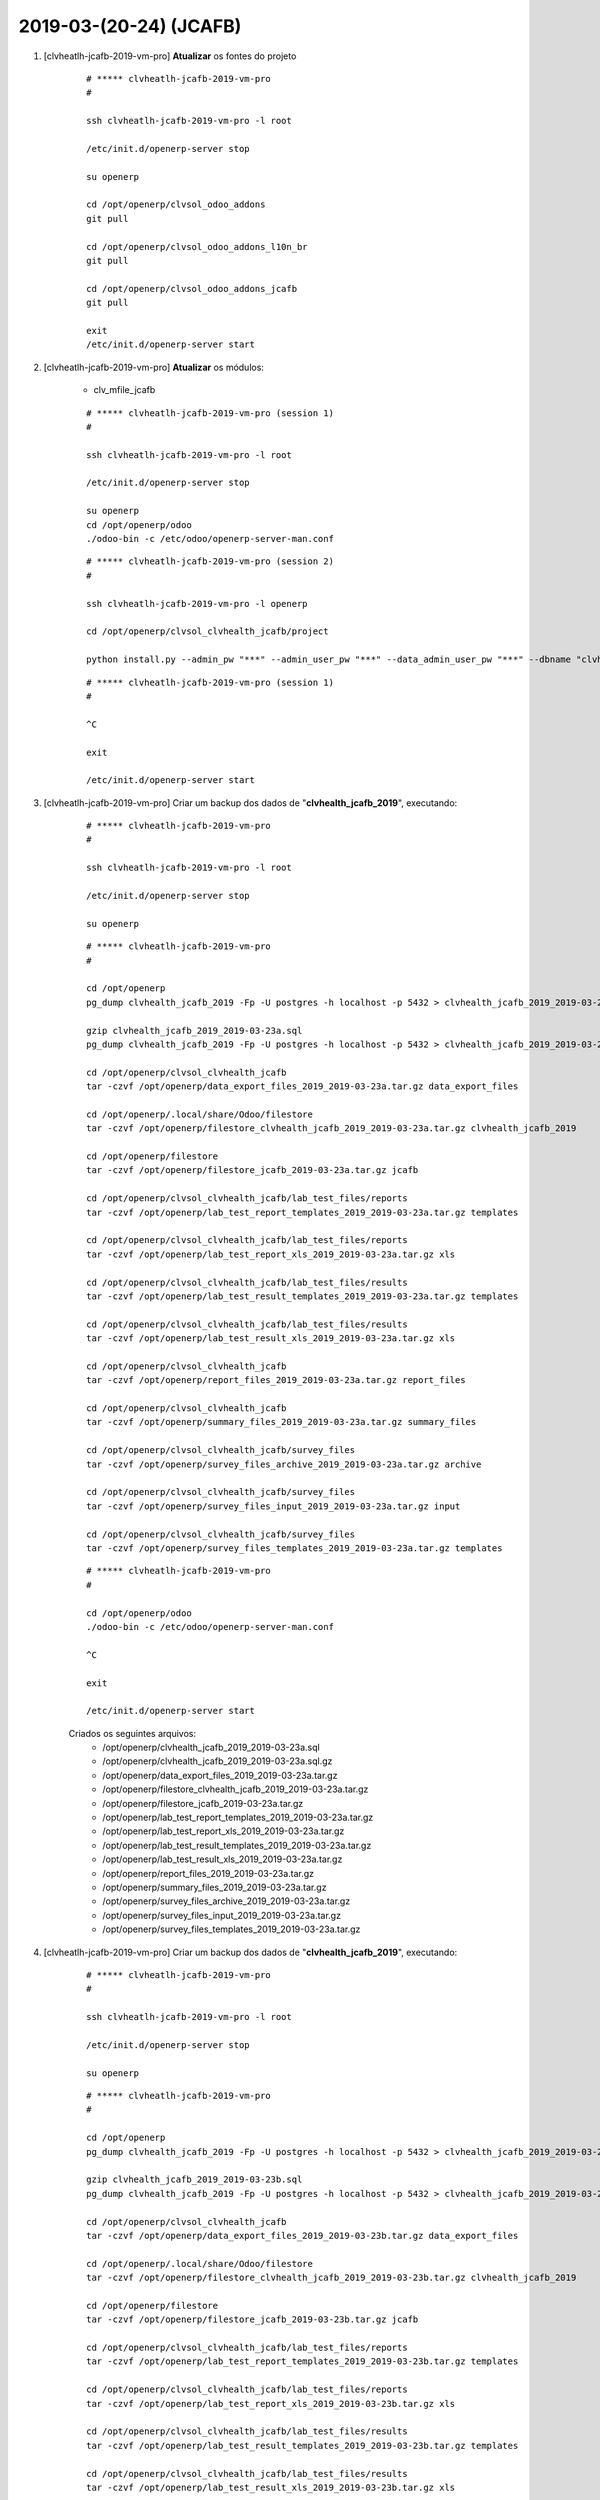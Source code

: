 .. raw:: html

    <style> .red {color:red} </style>

.. role:: red

=======================
2019-03-(20-24) (JCAFB)
=======================

#. [clvheatlh-jcafb-2019-vm-pro] **Atualizar** os fontes do projeto

    ::

        # ***** clvheatlh-jcafb-2019-vm-pro
        #

        ssh clvheatlh-jcafb-2019-vm-pro -l root

        /etc/init.d/openerp-server stop

        su openerp

        cd /opt/openerp/clvsol_odoo_addons
        git pull

        cd /opt/openerp/clvsol_odoo_addons_l10n_br
        git pull

        cd /opt/openerp/clvsol_odoo_addons_jcafb
        git pull

        exit
        /etc/init.d/openerp-server start

#. [clvheatlh-jcafb-2019-vm-pro] **Atualizar** os módulos:

    * clv_mfile_jcafb

    ::

        # ***** clvheatlh-jcafb-2019-vm-pro (session 1)
        #

        ssh clvheatlh-jcafb-2019-vm-pro -l root

        /etc/init.d/openerp-server stop

        su openerp
        cd /opt/openerp/odoo
        ./odoo-bin -c /etc/odoo/openerp-server-man.conf

    ::

        # ***** clvheatlh-jcafb-2019-vm-pro (session 2)
        #

        ssh clvheatlh-jcafb-2019-vm-pro -l openerp

        cd /opt/openerp/clvsol_clvhealth_jcafb/project
        
        python install.py --admin_pw "***" --admin_user_pw "***" --data_admin_user_pw "***" --dbname "clvhealth_jcafb_2019" -m clv_mfile_jcafb
        
    ::

        # ***** clvheatlh-jcafb-2019-vm-pro (session 1)
        #

        ^C

        exit

        /etc/init.d/openerp-server start

#. [clvheatlh-jcafb-2019-vm-pro] Criar um backup dos dados de "**clvhealth_jcafb_2019**", executando:

    ::

        # ***** clvheatlh-jcafb-2019-vm-pro
        #

        ssh clvheatlh-jcafb-2019-vm-pro -l root

        /etc/init.d/openerp-server stop

        su openerp

    ::

        # ***** clvheatlh-jcafb-2019-vm-pro
        #

        cd /opt/openerp
        pg_dump clvhealth_jcafb_2019 -Fp -U postgres -h localhost -p 5432 > clvhealth_jcafb_2019_2019-03-23a.sql

        gzip clvhealth_jcafb_2019_2019-03-23a.sql
        pg_dump clvhealth_jcafb_2019 -Fp -U postgres -h localhost -p 5432 > clvhealth_jcafb_2019_2019-03-23a.sql

        cd /opt/openerp/clvsol_clvhealth_jcafb
        tar -czvf /opt/openerp/data_export_files_2019_2019-03-23a.tar.gz data_export_files

        cd /opt/openerp/.local/share/Odoo/filestore
        tar -czvf /opt/openerp/filestore_clvhealth_jcafb_2019_2019-03-23a.tar.gz clvhealth_jcafb_2019

        cd /opt/openerp/filestore
        tar -czvf /opt/openerp/filestore_jcafb_2019-03-23a.tar.gz jcafb

        cd /opt/openerp/clvsol_clvhealth_jcafb/lab_test_files/reports
        tar -czvf /opt/openerp/lab_test_report_templates_2019_2019-03-23a.tar.gz templates

        cd /opt/openerp/clvsol_clvhealth_jcafb/lab_test_files/reports
        tar -czvf /opt/openerp/lab_test_report_xls_2019_2019-03-23a.tar.gz xls

        cd /opt/openerp/clvsol_clvhealth_jcafb/lab_test_files/results
        tar -czvf /opt/openerp/lab_test_result_templates_2019_2019-03-23a.tar.gz templates

        cd /opt/openerp/clvsol_clvhealth_jcafb/lab_test_files/results
        tar -czvf /opt/openerp/lab_test_result_xls_2019_2019-03-23a.tar.gz xls

        cd /opt/openerp/clvsol_clvhealth_jcafb
        tar -czvf /opt/openerp/report_files_2019_2019-03-23a.tar.gz report_files

        cd /opt/openerp/clvsol_clvhealth_jcafb
        tar -czvf /opt/openerp/summary_files_2019_2019-03-23a.tar.gz summary_files

        cd /opt/openerp/clvsol_clvhealth_jcafb/survey_files
        tar -czvf /opt/openerp/survey_files_archive_2019_2019-03-23a.tar.gz archive

        cd /opt/openerp/clvsol_clvhealth_jcafb/survey_files
        tar -czvf /opt/openerp/survey_files_input_2019_2019-03-23a.tar.gz input

        cd /opt/openerp/clvsol_clvhealth_jcafb/survey_files
        tar -czvf /opt/openerp/survey_files_templates_2019_2019-03-23a.tar.gz templates

    ::

        # ***** clvheatlh-jcafb-2019-vm-pro
        #

        cd /opt/openerp/odoo
        ./odoo-bin -c /etc/odoo/openerp-server-man.conf

        ^C

        exit

        /etc/init.d/openerp-server start

    Criados os seguintes arquivos:
        * /opt/openerp/clvhealth_jcafb_2019_2019-03-23a.sql
        * /opt/openerp/clvhealth_jcafb_2019_2019-03-23a.sql.gz
        * /opt/openerp/data_export_files_2019_2019-03-23a.tar.gz
        * /opt/openerp/filestore_clvhealth_jcafb_2019_2019-03-23a.tar.gz
        * /opt/openerp/filestore_jcafb_2019-03-23a.tar.gz
        * /opt/openerp/lab_test_report_templates_2019_2019-03-23a.tar.gz
        * /opt/openerp/lab_test_report_xls_2019_2019-03-23a.tar.gz
        * /opt/openerp/lab_test_result_templates_2019_2019-03-23a.tar.gz
        * /opt/openerp/lab_test_result_xls_2019_2019-03-23a.tar.gz
        * /opt/openerp/report_files_2019_2019-03-23a.tar.gz
        * /opt/openerp/summary_files_2019_2019-03-23a.tar.gz
        * /opt/openerp/survey_files_archive_2019_2019-03-23a.tar.gz
        * /opt/openerp/survey_files_input_2019_2019-03-23a.tar.gz
        * /opt/openerp/survey_files_templates_2019_2019-03-23a.tar.gz

#. [clvheatlh-jcafb-2019-vm-pro] Criar um backup dos dados de "**clvhealth_jcafb_2019**", executando:

    ::

        # ***** clvheatlh-jcafb-2019-vm-pro
        #

        ssh clvheatlh-jcafb-2019-vm-pro -l root

        /etc/init.d/openerp-server stop

        su openerp

    ::

        # ***** clvheatlh-jcafb-2019-vm-pro
        #

        cd /opt/openerp
        pg_dump clvhealth_jcafb_2019 -Fp -U postgres -h localhost -p 5432 > clvhealth_jcafb_2019_2019-03-23b.sql

        gzip clvhealth_jcafb_2019_2019-03-23b.sql
        pg_dump clvhealth_jcafb_2019 -Fp -U postgres -h localhost -p 5432 > clvhealth_jcafb_2019_2019-03-23b.sql

        cd /opt/openerp/clvsol_clvhealth_jcafb
        tar -czvf /opt/openerp/data_export_files_2019_2019-03-23b.tar.gz data_export_files

        cd /opt/openerp/.local/share/Odoo/filestore
        tar -czvf /opt/openerp/filestore_clvhealth_jcafb_2019_2019-03-23b.tar.gz clvhealth_jcafb_2019

        cd /opt/openerp/filestore
        tar -czvf /opt/openerp/filestore_jcafb_2019-03-23b.tar.gz jcafb

        cd /opt/openerp/clvsol_clvhealth_jcafb/lab_test_files/reports
        tar -czvf /opt/openerp/lab_test_report_templates_2019_2019-03-23b.tar.gz templates

        cd /opt/openerp/clvsol_clvhealth_jcafb/lab_test_files/reports
        tar -czvf /opt/openerp/lab_test_report_xls_2019_2019-03-23b.tar.gz xls

        cd /opt/openerp/clvsol_clvhealth_jcafb/lab_test_files/results
        tar -czvf /opt/openerp/lab_test_result_templates_2019_2019-03-23b.tar.gz templates

        cd /opt/openerp/clvsol_clvhealth_jcafb/lab_test_files/results
        tar -czvf /opt/openerp/lab_test_result_xls_2019_2019-03-23b.tar.gz xls

        cd /opt/openerp/clvsol_clvhealth_jcafb
        tar -czvf /opt/openerp/report_files_2019_2019-03-23b.tar.gz report_files

        cd /opt/openerp/clvsol_clvhealth_jcafb
        tar -czvf /opt/openerp/summary_files_2019_2019-03-23b.tar.gz summary_files

        cd /opt/openerp/clvsol_clvhealth_jcafb/survey_files
        tar -czvf /opt/openerp/survey_files_archive_2019_2019-03-23b.tar.gz archive

        cd /opt/openerp/clvsol_clvhealth_jcafb/survey_files
        tar -czvf /opt/openerp/survey_files_input_2019_2019-03-23b.tar.gz input

        cd /opt/openerp/clvsol_clvhealth_jcafb/survey_files
        tar -czvf /opt/openerp/survey_files_templates_2019_2019-03-23b.tar.gz templates

    ::

        # ***** clvheatlh-jcafb-2019-vm-pro
        #

        cd /opt/openerp/odoo
        ./odoo-bin -c /etc/odoo/openerp-server-man.conf

        ^C

        exit

        /etc/init.d/openerp-server start

    Criados os seguintes arquivos:
        * /opt/openerp/clvhealth_jcafb_2019_2019-03-23b.sql
        * /opt/openerp/clvhealth_jcafb_2019_2019-03-23b.sql.gz
        * /opt/openerp/data_export_files_2019_2019-03-23b.tar.gz
        * /opt/openerp/filestore_clvhealth_jcafb_2019_2019-03-23b.tar.gz
        * /opt/openerp/filestore_jcafb_2019-03-23b.tar.gz
        * /opt/openerp/lab_test_report_templates_2019_2019-03-23b.tar.gz
        * /opt/openerp/lab_test_report_xls_2019_2019-03-23b.tar.gz
        * /opt/openerp/lab_test_result_templates_2019_2019-03-23b.tar.gz
        * /opt/openerp/lab_test_result_xls_2019_2019-03-23b.tar.gz
        * /opt/openerp/report_files_2019_2019-03-23b.tar.gz
        * /opt/openerp/summary_files_2019_2019-03-23b.tar.gz
        * /opt/openerp/survey_files_archive_2019_2019-03-23b.tar.gz
        * /opt/openerp/survey_files_input_2019_2019-03-23b.tar.gz
        * /opt/openerp/survey_files_templates_2019_2019-03-23b.tar.gz

#. [clvheatlh-jcafb-2019-vm-pro] Executada a Ação *Media File Verify* para os *Media Files* com *Survey Type* "**[QSF19]**" (168):
    * Menu: **Media File Management** > **Media Files**
    * Selecionar os *Media Files*
        * *History Marker*: **JCAFB-2019**
        * *State*: **Archived**
        * *Survey Type*: **[QSF19]**
    * Executar a Ação "**Media File Verify**":

        ::

            >>>>> QSF19_154.495-05.xls
            >>>>>>>>>> (address): Avenida Coronel Eduardo de Souza Pôrto (Centro), 207 [Avenida Coronel Eduardo de Souza Pôrto (Centro), 200]

            >>>>> QSF19_154.519-17.xls
            >>>>>>>>>> (address): Fazenda Luvre (Porto) [Fazenda Luvre (Porto), casa 1]

            >>>>> QSF19_154.579-58.xls
            >>>>>>>>>> (address): Rua Benedito Soares Fidêncio (Centro), 280 [Sítio da Família Ferrati (Caic)]

            >>>>> QSF19_154.602-31.xls
            >>>>>>>>>> (address): Rua João Albino (Centro), 5 [Rua Vereador Manoel da Silva Julião (Centro), 45]

            >>>>> QSF19_154.631-76.xls
            >>>>>>>>>> (address): Rua Sebastião André da Fonseca (Centro), 230 [Rua José Hilário Capeli, 72]

            >>>>> QSF19_154.651-10.xls
            >>>>>>>>>> (address): Rua Sete de Setembro (Centro), 387 [Rua Antônio Maria Agostinho Simões (Centro), 33]

            >>>>> QSF19_156.620-20.xls
            >>>>>>>>>> (address): Rua Antônio Fidêncio (Centro), 100 [Rua Benedito Soares Fidêncio (Centro), 300]

#. [clvheatlh-jcafb-2019-vm-pro] Executada a Ação *Media File Verify* para os *Media Files* com *Survey Type* "**[QSF18]**" (165):
    * Menu: **Media File Management** > **Media Files**
    * Selecionar os *Media Files*
        * *History Marker*: **JCAFB-2018**
        * *State*: **Archived**
        * *Survey Type*: **[QSF18]**
    * Executar a Ação "**Media File Verify**":

        ::

            >>>>> QSF18_154.258-35.xls
            >>>>>>>>>> (address): Rua Vereador Manoel da Silva Julião (Centro), 197 - ALT 2 [Rua Vereador Manoel da Silva Julião (Centro), 197 - ALT]

#. [clvheatlh-jcafb-2019-vm-pro] Criar um backup dos dados de "**clvhealth_jcafb_2019**", executando:

    ::

        # ***** clvheatlh-jcafb-2019-vm-pro
        #

        ssh clvheatlh-jcafb-2019-vm-pro -l root

        /etc/init.d/openerp-server stop

        su openerp

    ::

        # ***** clvheatlh-jcafb-2019-vm-pro
        #

        cd /opt/openerp
        pg_dump clvhealth_jcafb_2019 -Fp -U postgres -h localhost -p 5432 > clvhealth_jcafb_2019_2019-03-24a.sql

        gzip clvhealth_jcafb_2019_2019-03-24a.sql
        pg_dump clvhealth_jcafb_2019 -Fp -U postgres -h localhost -p 5432 > clvhealth_jcafb_2019_2019-03-24a.sql

        cd /opt/openerp/clvsol_clvhealth_jcafb
        tar -czvf /opt/openerp/data_export_files_2019_2019-03-24a.tar.gz data_export_files

        cd /opt/openerp/.local/share/Odoo/filestore
        tar -czvf /opt/openerp/filestore_clvhealth_jcafb_2019_2019-03-24a.tar.gz clvhealth_jcafb_2019

        cd /opt/openerp/filestore
        tar -czvf /opt/openerp/filestore_jcafb_2019-03-24a.tar.gz jcafb

        cd /opt/openerp/clvsol_clvhealth_jcafb/lab_test_files/reports
        tar -czvf /opt/openerp/lab_test_report_templates_2019_2019-03-24a.tar.gz templates

        cd /opt/openerp/clvsol_clvhealth_jcafb/lab_test_files/reports
        tar -czvf /opt/openerp/lab_test_report_xls_2019_2019-03-24a.tar.gz xls

        cd /opt/openerp/clvsol_clvhealth_jcafb/lab_test_files/results
        tar -czvf /opt/openerp/lab_test_result_templates_2019_2019-03-24a.tar.gz templates

        cd /opt/openerp/clvsol_clvhealth_jcafb/lab_test_files/results
        tar -czvf /opt/openerp/lab_test_result_xls_2019_2019-03-24a.tar.gz xls

        cd /opt/openerp/clvsol_clvhealth_jcafb
        tar -czvf /opt/openerp/report_files_2019_2019-03-24a.tar.gz report_files

        cd /opt/openerp/clvsol_clvhealth_jcafb
        tar -czvf /opt/openerp/summary_files_2019_2019-03-24a.tar.gz summary_files

        cd /opt/openerp/clvsol_clvhealth_jcafb/survey_files
        tar -czvf /opt/openerp/survey_files_archive_2019_2019-03-24a.tar.gz archive

        cd /opt/openerp/clvsol_clvhealth_jcafb/survey_files
        tar -czvf /opt/openerp/survey_files_input_2019_2019-03-24a.tar.gz input

        cd /opt/openerp/clvsol_clvhealth_jcafb/survey_files
        tar -czvf /opt/openerp/survey_files_templates_2019_2019-03-24a.tar.gz templates

    ::

        # ***** clvheatlh-jcafb-2019-vm-pro
        #

        cd /opt/openerp/odoo
        ./odoo-bin -c /etc/odoo/openerp-server-man.conf

        ^C

        exit

        /etc/init.d/openerp-server start

    Criados os seguintes arquivos:
        * /opt/openerp/clvhealth_jcafb_2019_2019-03-24a.sql
        * /opt/openerp/clvhealth_jcafb_2019_2019-03-24a.sql.gz
        * /opt/openerp/data_export_files_2019_2019-03-24a.tar.gz
        * /opt/openerp/filestore_clvhealth_jcafb_2019_2019-03-24a.tar.gz
        * /opt/openerp/filestore_jcafb_2019-03-24a.tar.gz
        * /opt/openerp/lab_test_report_templates_2019_2019-03-24a.tar.gz
        * /opt/openerp/lab_test_report_xls_2019_2019-03-24a.tar.gz
        * /opt/openerp/lab_test_result_templates_2019_2019-03-24a.tar.gz
        * /opt/openerp/lab_test_result_xls_2019_2019-03-24a.tar.gz
        * /opt/openerp/report_files_2019_2019-03-24a.tar.gz
        * /opt/openerp/summary_files_2019_2019-03-24a.tar.gz
        * /opt/openerp/survey_files_archive_2019_2019-03-24a.tar.gz
        * /opt/openerp/survey_files_input_2019_2019-03-24a.tar.gz
        * /opt/openerp/survey_files_templates_2019_2019-03-24a.tar.gz

#. [clvheatlh-jcafb-2019-vm-pro] Atualizar o Histórico de Endereços (*Address History*):

    * Atualizar o Histórico de Endereços (*Address History*):
        * Menu: **Base** > **Base** > **Addresses**
        * Selecionar todos os Endereços (575) e atualizar o Histórico, executando a Ação "**Address History Update**"
            * Sign out date: 24/03/2019
            * Sign in date: 01/11/2018
    * :red:`(Não Executado)` Remover o "**History Marker**"" (**JCAFB-2019**) dos Endereços:
        * Menu: **Base** > **Base** > **Addresses**
        * Selecionar todos os Endereços com *History Marker* igual a **JCAFB-2019** (450) e remover (*Remove*) o "*History Marker*", executando a Ação "**Address Update**"
    * :red:`(Não Executado)` Atualizar o Histórico de Endereços (*Address History*):
        * Menu: **Base** > **Base** > **Addresses**
        * Selecionar todos os Endereços (575) e atualizar o Histórico, executando a Ação "**Address History Update**"
            * Sign out date: 24/03/2019
            * Sign in date: 24/03/2019

#. [clvheatlh-jcafb-2019-vm-pro] Atualizar o Histórico de Pessoas (*Person History*):

    * Atualizar o Histórico de Pessoas (*Person History*):
        * Menu: **Community** > **Community** > **Persons**
        * Selecionar todas as Pessoas (1375) e atualizar o Histórico, executando a Ação "**Person History Update**"
            * Sign out date: 24/03/2019
            * Sign in date: 01/11/2018
    * Atualizar o Histórico de Endereços de Pessoas (*Person Address History*):
        * Menu: **Community** > **Community** > **Persons**
        * Selecionar todas as Pessoas (1375) e atualizar o Histórico, executando a Ação "**Person Address History Set Up**"
            * Sign out date: 24/03/2019
            * Sign in date: 01/11/2018
    * :red:`(Não Executado)` Remover o "**History Marker**"" (**JCAFB-2019**) das Pessoas:
        * Menu: **Community** > **Community** > **Persons**
        * Selecionar todos as Pessoas com *History Marker* igual a **JCAFB-2019** (1248) e remover (*Remove*) o "*History Marker*", executando a Ação "**Address Update**"
    * :red:`(Não Executado)` Atualizar o Histórico de Pessoas (*Person History*):
        * Menu: **Community** > **Community** > **Persons**
        * Selecionar todas as Pessoas (1375) e atualizar o Histórico, executando a Ação "**Person History Update**"
            * Sign out date: 24/03/2019
            * Sign in date: 24/03/2019
    * :red:`(Não Executado)` Atualizar o Histórico de Endereços de Pessoas (*Person Address History*):
        * Menu: **Community** > **Community** > **Persons**
        * Selecionar todas as Pessoas (1375) e atualizar o Histórico, executando a Ação "**Person Address History Set Up**"
            * Sign out date: 24/03/2019
            * Sign in date: 24/03/2019

#. [clvheatlh-jcafb-2019-vm-pro] Criar um backup dos dados de "**clvhealth_jcafb_2019**", executando:

    ::

        # ***** clvheatlh-jcafb-2019-vm-pro
        #

        ssh clvheatlh-jcafb-2019-vm-pro -l root

        /etc/init.d/openerp-server stop

        su openerp

    ::

        # ***** clvheatlh-jcafb-2019-vm-pro
        #

        cd /opt/openerp
        pg_dump clvhealth_jcafb_2019 -Fp -U postgres -h localhost -p 5432 > clvhealth_jcafb_2019_2019-03-24b.sql

        gzip clvhealth_jcafb_2019_2019-03-24b.sql
        pg_dump clvhealth_jcafb_2019 -Fp -U postgres -h localhost -p 5432 > clvhealth_jcafb_2019_2019-03-24b.sql

        cd /opt/openerp/clvsol_clvhealth_jcafb
        tar -czvf /opt/openerp/data_export_files_2019_2019-03-24b.tar.gz data_export_files

        cd /opt/openerp/.local/share/Odoo/filestore
        tar -czvf /opt/openerp/filestore_clvhealth_jcafb_2019_2019-03-24b.tar.gz clvhealth_jcafb_2019

        cd /opt/openerp/filestore
        tar -czvf /opt/openerp/filestore_jcafb_2019-03-24b.tar.gz jcafb

        cd /opt/openerp/clvsol_clvhealth_jcafb/lab_test_files/reports
        tar -czvf /opt/openerp/lab_test_report_templates_2019_2019-03-24b.tar.gz templates

        cd /opt/openerp/clvsol_clvhealth_jcafb/lab_test_files/reports
        tar -czvf /opt/openerp/lab_test_report_xls_2019_2019-03-24b.tar.gz xls

        cd /opt/openerp/clvsol_clvhealth_jcafb/lab_test_files/results
        tar -czvf /opt/openerp/lab_test_result_templates_2019_2019-03-24b.tar.gz templates

        cd /opt/openerp/clvsol_clvhealth_jcafb/lab_test_files/results
        tar -czvf /opt/openerp/lab_test_result_xls_2019_2019-03-24b.tar.gz xls

        cd /opt/openerp/clvsol_clvhealth_jcafb
        tar -czvf /opt/openerp/report_files_2019_2019-03-24b.tar.gz report_files

        cd /opt/openerp/clvsol_clvhealth_jcafb
        tar -czvf /opt/openerp/summary_files_2019_2019-03-24b.tar.gz summary_files

        cd /opt/openerp/clvsol_clvhealth_jcafb/survey_files
        tar -czvf /opt/openerp/survey_files_archive_2019_2019-03-24b.tar.gz archive

        cd /opt/openerp/clvsol_clvhealth_jcafb/survey_files
        tar -czvf /opt/openerp/survey_files_input_2019_2019-03-24b.tar.gz input

        cd /opt/openerp/clvsol_clvhealth_jcafb/survey_files
        tar -czvf /opt/openerp/survey_files_templates_2019_2019-03-24b.tar.gz templates

    ::

        # ***** clvheatlh-jcafb-2019-vm-pro
        #

        cd /opt/openerp/odoo
        ./odoo-bin -c /etc/odoo/openerp-server-man.conf

        ^C

        exit

        /etc/init.d/openerp-server start

    Criados os seguintes arquivos:
        * /opt/openerp/clvhealth_jcafb_2019_2019-03-24b.sql
        * /opt/openerp/clvhealth_jcafb_2019_2019-03-24b.sql.gz
        * /opt/openerp/data_export_files_2019_2019-03-24b.tar.gz
        * /opt/openerp/filestore_clvhealth_jcafb_2019_2019-03-24b.tar.gz
        * /opt/openerp/filestore_jcafb_2019-03-24b.tar.gz
        * /opt/openerp/lab_test_report_templates_2019_2019-03-24b.tar.gz
        * /opt/openerp/lab_test_report_xls_2019_2019-03-24b.tar.gz
        * /opt/openerp/lab_test_result_templates_2019_2019-03-24b.tar.gz
        * /opt/openerp/lab_test_result_xls_2019_2019-03-24b.tar.gz
        * /opt/openerp/report_files_2019_2019-03-24b.tar.gz
        * /opt/openerp/summary_files_2019_2019-03-24b.tar.gz
        * /opt/openerp/survey_files_archive_2019_2019-03-24b.tar.gz
        * /opt/openerp/survey_files_input_2019_2019-03-24b.tar.gz
        * /opt/openerp/survey_files_templates_2019_2019-03-24b.tar.gz

#. [clvheatlh-jcafb-2019-aws-tst] **Atualizar** os fontes do projeto

    ::

        # ***** clvheatlh-jcafb-2019-aws-tst
        #

        ssh clvheatlh-jcafb-2019-aws-tst -l root

        /etc/init.d/openerp-server stop

        su openerp

        cd /opt/openerp/clvsol_odoo_addons
        git pull

        cd /opt/openerp/clvsol_odoo_addons_l10n_br
        git pull

        cd /opt/openerp/clvsol_odoo_addons_jcafb
        git pull

        exit
        /etc/init.d/openerp-server start

#. [clvheatlh-jcafb-2019-aws-tst] Restaurar o backup dos dados de "**clvhealth_jcafb_2019**", executando:

    ::

        # ***** clvheatlh-jcafb-2019-aws-tst
        #

        ssh clvheatlh-jcafb-2019-aws-tst -l root

        /etc/init.d/openerp-server stop

        su openerp

    ::

        # ***** clvheatlh-jcafb-2019-aws-tst
        #

        cd /opt/openerp
        # gzip -d clvhealth_jcafb_2019_2019-03-24b.sql.gz

        dropdb -i clvhealth_jcafb_2019

        createdb -O openerp -E UTF8 -T template0 clvhealth_jcafb_2019
        psql -f clvhealth_jcafb_2019_2019-03-24b.sql -d clvhealth_jcafb_2019 -U postgres -h localhost -p 5432 -q

        cd /opt/openerp/.local/share/Odoo/filestore
        rm -rf clvhealth_jcafb_2019
        tar -xzvf /opt/openerp/filestore_clvhealth_jcafb_2019_2019-03-24b.tar.gz

        cd /opt/openerp/clvsol_clvhealth_jcafb
        rm -rf report_files
        tar -xzvf /opt/openerp/data_export_files_2019_2019-03-24b.tar.gz

        cd /opt/openerp/clvsol_clvhealth_jcafb/lab_test_files/reports
        rm -rf templates
        tar -xzvf /opt/openerp/lab_test_report_templates_2019_2019-03-24b.tar.gz

        cd /opt/openerp/clvsol_clvhealth_jcafb/lab_test_files/reports
        rm -rf xls
        tar -xzvf /opt/openerp/lab_test_report_xls_2019_2019-03-24b.tar.gz

        cd /opt/openerp/clvsol_clvhealth_jcafb/lab_test_files/results
        rm -rf templates
        tar -xzvf /opt/openerp/lab_test_result_templates_2019_2019-03-24b.tar.gz

        cd /opt/openerp/clvsol_clvhealth_jcafb/lab_test_files/results
        rm -rf xls
        tar -xzvf /opt/openerp/lab_test_result_xls_2019_2019-03-24b.tar.gz

        cd /opt/openerp/clvsol_clvhealth_jcafb
        rm -rf report_files
        tar -xzvf /opt/openerp/report_files_2019_2019-03-24b.tar.gz

        cd /opt/openerp/clvsol_clvhealth_jcafb
        rm -rf summary_files
        tar -xzvf /opt/openerp/summary_files_2019_2019-03-24b.tar.gz

        cd /opt/openerp/clvsol_clvhealth_jcafb/survey_files
        rm -rf archive
        tar -xzvf /opt/openerp/survey_files_archive_2019_2019-03-24b.tar.gz

        cd /opt/openerp/clvsol_clvhealth_jcafb/survey_files
        rm -rf input
        tar -xzvf /opt/openerp/survey_files_input_2019_2019-03-24b.tar.gz

        cd /opt/openerp/clvsol_clvhealth_jcafb/survey_files
        rm -rf templates
        tar -xzvf /opt/openerp/survey_files_templates_2019_2019-03-24b.tar.gz

        cd /opt/openerp/odoo
        ./odoo-bin -c /etc/odoo/openerp-server-man.conf

    ::

        # ***** clvheatlh-jcafb-2019-aws-tst
        #

        ^C

        exit

        /etc/init.d/openerp-server start

#. [clvheatlh-jcafb-2019-aws-tst] Atualizar o **Apelido do Domínio** no servidor **clvheatlh-jcafb-2019-aws-tst**:

    * Menu: **Configurações** > **Configurações Gerais**
        * Apelido do Domínio: **18.228.89.16**

#. [tkl-odoo10-jcafb-vm] Restaurar o backup dos dados de "**clvhealth_jcafb_2019**", executando:

    ::

        # ***** tkl-odoo10-jcafb-vm
        #

        ssh tkl-odoo10-jcafb-vm -l root

        /etc/init.d/openerp-server stop

        su openerp

    ::

        # ***** tkl-odoo10-jcafb-vm
        #

        cd /opt/openerp
        # gzip -d clvhealth_jcafb_2019_2019-03-24b.sql.gz

        dropdb -i clvhealth_jcafb_2019

        createdb -O openerp -E UTF8 -T template0 clvhealth_jcafb_2019
        psql -f clvhealth_jcafb_2019_2019-03-24b.sql -d clvhealth_jcafb_2019 -U postgres -h localhost -p 5432 -q

        cd /opt/openerp/.local/share/Odoo/filestore
        rm -rf clvhealth_jcafb_2019
        tar -xzvf /opt/openerp/filestore_clvhealth_jcafb_2019_2019-03-24b.tar.gz

        cd /opt/openerp/clvsol_clvhealth_jcafb
        rm -rf report_files
        tar -xzvf /opt/openerp/data_export_files_2019_2019-03-24b.tar.gz

        cd /opt/openerp/clvsol_clvhealth_jcafb/lab_test_files/reports
        rm -rf templates
        tar -xzvf /opt/openerp/lab_test_report_templates_2019_2019-03-24b.tar.gz

        cd /opt/openerp/clvsol_clvhealth_jcafb/lab_test_files/reports
        rm -rf xls
        tar -xzvf /opt/openerp/lab_test_report_xls_2019_2019-03-24b.tar.gz

        cd /opt/openerp/clvsol_clvhealth_jcafb/lab_test_files/results
        rm -rf templates
        tar -xzvf /opt/openerp/lab_test_result_templates_2019_2019-03-24b.tar.gz

        cd /opt/openerp/clvsol_clvhealth_jcafb/lab_test_files/results
        rm -rf xls
        tar -xzvf /opt/openerp/lab_test_result_xls_2019_2019-03-24b.tar.gz

        cd /opt/openerp/clvsol_clvhealth_jcafb
        rm -rf report_files
        tar -xzvf /opt/openerp/report_files_2019_2019-03-24b.tar.gz

        cd /opt/openerp/clvsol_clvhealth_jcafb
        rm -rf summary_files
        tar -xzvf /opt/openerp/summary_files_2019_2019-03-24b.tar.gz

        cd /opt/openerp/clvsol_clvhealth_jcafb/survey_files
        rm -rf archive
        tar -xzvf /opt/openerp/survey_files_archive_2019_2019-03-24b.tar.gz

        cd /opt/openerp/clvsol_clvhealth_jcafb/survey_files
        rm -rf input
        tar -xzvf /opt/openerp/survey_files_input_2019_2019-03-24b.tar.gz

        cd /opt/openerp/clvsol_clvhealth_jcafb/survey_files
        rm -rf templates
        tar -xzvf /opt/openerp/survey_files_templates_2019_2019-03-24b.tar.gz

        cd /opt/openerp/odoo
        ./odoo-bin -c /etc/odoo/openerp-server-man.conf

    ::

        # ***** tkl-odoo10-jcafb-vm
        #

        ^C

        exit

        /etc/init.d/openerp-server start

#. [tkl-odoo10-jcafb-vm] Atualizar o **Apelido do Domínio** no servidor **tkl-odoo10-jcafb-vm**:

    * Menu: **Configurações** > **Configurações Gerais**
        * Apelido do Domínio: **192.168.25.152**
